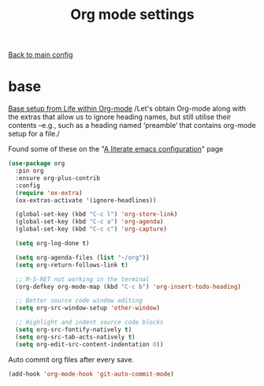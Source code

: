 #+TITLE: Org mode settings

[[file:../README.org][Back to main config]]

* base

  [[https://alhassy.github.io/init/][Base setup from _Life within Org-mode_]]
  /Let's obtain Org-mode along with the extras that allow us to ignore
  heading names, but still utilise their contents –e.g., such as a
  heading named ‘preamble’ that contains org-mode setup for a file./

  Found some of these on the "[[https://explog.in/dot/emacs/config.html][A literate emacs configuration]]" page

  #+BEGIN_SRC emacs-lisp
  (use-package org
    :pin org
    :ensure org-plus-contrib
    :config
    (require 'ox-extra)
    (ox-extras-activate '(ignore-headlines))

    (global-set-key (kbd "C-c l") 'org-store-link)
    (global-set-key (kbd "C-c a") 'org-agenda)
    (global-set-key (kbd "C-c c") 'org-capture)

    (setq org-log-done t)

    (setq org-agenda-files (list "~/org"))
    (setq org-return-follows-link t)

    ;; M-S-RET not working in the terminal
    (org-defkey org-mode-map (kbd "C-c b") 'org-insert-todo-heading)

    ;; Better source code window editing
    (setq org-src-window-setup 'other-window)

    ;; Highlight and indent source code blocks
    (setq org-src-fontify-natively t)
    (setq org-src-tab-acts-natively t)
    (setq org-edit-src-content-indentation 0))
  #+END_SRC

  Auto commit org files after every save.
  #+BEGIN_SRC emacs-lisp
  (add-hook 'org-mode-hook 'git-auto-commit-mode)
  #+END_SRC
